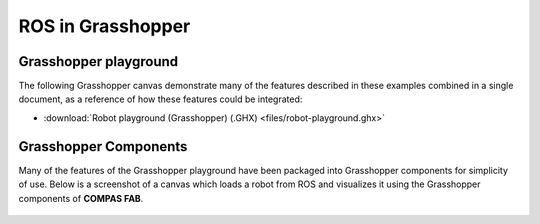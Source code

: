 .. _examples_ros_in_grasshopper:

*******************************************************************************
ROS in Grasshopper
*******************************************************************************

Grasshopper playground
======================

The following Grasshopper canvas demonstrate many of the features described in
these examples combined in a single document, as a reference of how these
features could be integrated:

.. raw:: html

    <div class="card bg-light">
    <div class="card-body">
    <div class="card-title">Download</div>

* :download:`Robot playground (Grasshopper) (.GHX) <files/robot-playground.ghx>`

.. raw:: html

    </div>
    </div>

Grasshopper Components
======================

Many of the features of the Grasshopper playground have been packaged into Grasshopper
components for simplicity of use.  Below is a screenshot of a canvas which loads a
robot from ROS and visualizes it using the Grasshopper components of **COMPAS FAB**.

.. figure:: images/06_ros_in_grasshopper.jpg
    :figclass: figure
    :class: figure-img img-fluid

